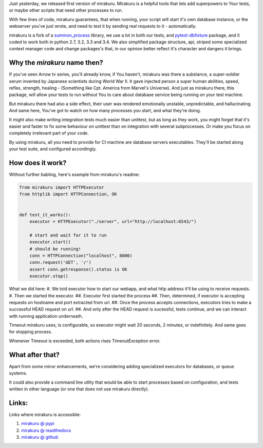 .. title: mirakuru, your tests little helper
.. slug: mirakuru-your-tests-little-helper
.. date: 2014-07-03 20:19:11 UTC+02:00
.. tags: python, testing
.. link:
.. description: mirakuru 0.1.0 announcement.
.. type: text

Just yesterday, we released first version of mirakuru.
Mirakuru is a helpful tools that lets add superpowers to Your tests, or maybe
other scripts that need other processes to run.

With few lines of code, mirakuru guarantees, that when running, your script will
start it's own database instance, or the webserver you've just wrote, and need
to test it by sending real requests to it - automatically.

.. TEASER_END

mirakuru is a fork of a `summon_process <https://github.com/mlen/summon_process>`_
library, we use a lot in both our tests, and `pytest-dbfixture <https://github.com/ClearcodeHQ/pytest-dbfixtures>`_ package, and it coded to work both in
python 2.7, 3.2, 3.3 and 3.4. We also simplified package structure, api,
striped some specialized context manager code and change packages's  that,
in our opinion better reflect it's character and dangers it brings.

Why the `mirakuru` name then?
+++++++++++++++++++++++++++++

If you've seen Arrow tv series, you'll already know, if You haven't, mirakuru
was there a substance, a super-soldier serum invented by Japanese scientists
during World War II. It gave injected person a super human abilities, speed,
reflex, strength, healing - (Something like Cpt. America from Marvel's Universe).
And just as mirakuru there, this package, will allow your tests to run without
You to care about database service being running on your test machine.

But mirakuru there had also a side effect, their user was rendered emotionally
unstable, unpredictable, and hallucinating. And same here, You've got to watch
on how many processes you start, and what they're doing.

It might also make writing integration tests much easier than unittest,
but as long as they work, you might forget that it's easier and faster to fix
some behaviour on unittest than on integration with several subprocesses.
Or make you focus on completely irrelevant part of your code.

By using mirakuru, all you need to provide for CI machine are database servers
executables. They'll be started along your test suite, and configured accordingly.

How does it work?
+++++++++++++++++

Without further babling, here's example from mirakuru's readme:

.. code-block:: python

    from mirakuru import HTTPExecutor
    from httplib import HTTPConnection, OK


    def test_it_works():
        executor = HTTPExecutor("./server", url="http://localhost:6543/")

        # start and wait for it to run
        executor.start()
        # should be running!
        conn = HTTPConnection("localhost", 8000)
        conn.request('GET', '/')
        assert conn.getresponse().status is OK
        executor.stop()

What we did here:
#. We told executor how to start our webapp, and what http address it'll be using to receive requests.
#. Then we started the executor.
##. Executor first started the process
##. Then, determined, if executor is accepting requests on hostname and port extracted from url.
##. Once the process accepts connections, executors tries to make a successful HEAD request on url.
##. And only after the HEAD request is sucessful, tests continue, and we can interact with running application underneath.

Timeout `mirakuru` uses, is configurable, so executor might wait 20 seconds,
2 minutes, or indefinitely. And same goes for stopping process.

Whenever Timeout is exceeded, both actions rises TimeoutException error.

What after that?
++++++++++++++++

Apart from some minor enhancements, we're considering adding specialized executors
for databases, or queue systems.

It could also provide a command line utlity that would be able to start
processes based on configuration, and tests written in other language
(or one that does not use mirakuru directly).

Links:
++++++

Links where mirakuru is accessible:

#. `mirakuru @ pypi <https://pypi.python.org/pypi/mirakuru/0.1.0>`_
#. `mirakuru @ readthedocs <http://mirakuru.readthedocs.org/>`_
#. `mirakuru @ github <https://github.com/ClearcodeHQ/mirakuru>`_
